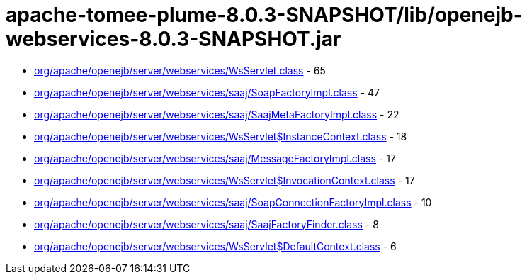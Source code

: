 = apache-tomee-plume-8.0.3-SNAPSHOT/lib/openejb-webservices-8.0.3-SNAPSHOT.jar

 - link:org/apache/openejb/server/webservices/WsServlet.adoc[org/apache/openejb/server/webservices/WsServlet.class] - 65
 - link:org/apache/openejb/server/webservices/saaj/SoapFactoryImpl.adoc[org/apache/openejb/server/webservices/saaj/SoapFactoryImpl.class] - 47
 - link:org/apache/openejb/server/webservices/saaj/SaajMetaFactoryImpl.adoc[org/apache/openejb/server/webservices/saaj/SaajMetaFactoryImpl.class] - 22
 - link:org/apache/openejb/server/webservices/WsServlet$InstanceContext.adoc[org/apache/openejb/server/webservices/WsServlet$InstanceContext.class] - 18
 - link:org/apache/openejb/server/webservices/saaj/MessageFactoryImpl.adoc[org/apache/openejb/server/webservices/saaj/MessageFactoryImpl.class] - 17
 - link:org/apache/openejb/server/webservices/WsServlet$InvocationContext.adoc[org/apache/openejb/server/webservices/WsServlet$InvocationContext.class] - 17
 - link:org/apache/openejb/server/webservices/saaj/SoapConnectionFactoryImpl.adoc[org/apache/openejb/server/webservices/saaj/SoapConnectionFactoryImpl.class] - 10
 - link:org/apache/openejb/server/webservices/saaj/SaajFactoryFinder.adoc[org/apache/openejb/server/webservices/saaj/SaajFactoryFinder.class] - 8
 - link:org/apache/openejb/server/webservices/WsServlet$DefaultContext.adoc[org/apache/openejb/server/webservices/WsServlet$DefaultContext.class] - 6
